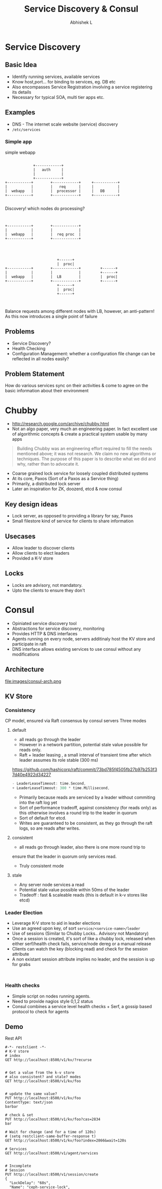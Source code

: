 #+TITLE: Service Discovery & Consul
#+AUTHOR: Abhishek L
#+EMAIL: @abhishekl
#+REVEAL_TRANS: none
#+OPTIONS: reveal_progress toc:nil num:nil
#+REVEAL_MIN_SCALE: 0.01
#+REVEAL_MARGIN: 0.1
#+REVEAL_ROOT: ./reveal.js-3.0.0
#+REVEAL_SLIDE_NUMBER: t
#+REVEAL_THEME: white
#+REVEAL_HLEVEL: 2
* Service Discovery
** Basic Idea
- Identify running services, available services
- Know host,port... for binding to services, eg. DB etc
- Also encompasses Service Registration involving a service
  registering its details
- Necessary for typical SOA, multi tier apps etc.

** Examples
- DNS - The internet scale website (service) discovery
- ~/etc/services~

*** Simple app
#+caption: simple webapp
#+begin_src ditaa :file images/simple.png -r -S

		       +------------+
		       |   auth     |
		       |            |
		       +------------+
  +-----------+        +------------+     +-----------+
  |           |        |   req      |     |           |
  |  webapp   |        |  processor |     |   DB      |
  +-----------+        +------------+     +-----------+

#+end_src

#+REVEAL: split

Discovery! which nodes do processing?

#+begin_src ditaa :file images/simple2.png -r -S


  +-----------+        +------------+
  |           |        |            |
  |  webapp   |        |  req proc  |
  +-----------+        +------------+


#+end_src

#+REVEAL: split

#+begin_src ditaa :file images/simple3.png -r -S

					      +------+
					      |  proc|
  +-----------+        +------------+         +------+
  |           |        |            |         +------+
  |  webapp   |        |  LB        |         |  proc|
  +-----------+        +------------+         +------+
					      +------+
					      |  proc|
					      +------+


#+end_src

Balance requests among different nodes with LB, however, an
anti-pattern! As this now introduces a single point of failure

** Problems
- Service Discovery?
- Health Checking
- Configuration Management: whether a configuration file change can be
  reflected in all nodes easily?

** Problem Statement
How do various services sync on their activities & come to agree on
the basic information about their environment

* Chubby

- http://research.google.com/archive/chubby.html
- Not an algo paper, very much an engineering paper.  In fact
  excellent use of algorithmic concepts & create a practical system
  usable by many apps

#+begin_quote
Building Chubby was an engineering effort required to fill the needs
mentioned above; it was not research. We claim no new algorithms or
techniques. The purpose of this paper is to describe what we did and
why, rather than to advocate it.
#+end_quote

#+REVEAL: split


- Coarse grained lock service for loosely coupled distributed systems
- At its core, Paxos (Sort of a Paxos as a Service thing)
- Primarily, a distributed lock server
- Later an inspiration for ZK, doozerd, etcd & now consul

** Key design ideas
- Lock server, as opposed to providing a library for say, Paxos
- Small filestore kind of service for clients to share information

** Usecases
- Allow leader to discover clients
- Allow clients to elect leaders
- Provided a K-V store


** Locks
- Locks are advisory, not mandatory.
- Upto the clients to ensure they don't

* Consul
- Opiniated service discovery tool
- Abstractions for service discovery, monitoring
- Provides HTTP & DNS interfaces
- Agents running on every node, servers additinaly host the KV store and participate in raft
- DNS interface allows existing services to use consul without any modifications

** Architecture
file:images/consul-arch.png

** KV Store
*** Consistency
CP model, ensured via Raft consensus by consul servers
Three modes

#+REVEAL: split
**** default
- all reads go through the leader
- However in a network partition, potential stale value possible for reads only.
- Raft + leader leasing , a small interval of transient time after
  which leader assumes its role stable (300 ms)
https://github.com/hashicorp/raft/commit/73bd785f4505fb27b97b253f37d40e4922d34227
#+begin_src go
- LeaderLeaseTimeout: time.Second,
+ LeaderLeaseTimeout: 300 * time.Millisecond,
#+end_src
- Primarily because reads are serviced by a leader without commiting into the raft log yet
- Sort of performance tradeoff, against consistency (for reads only)
  as this otherwise involves a round trip to the leader in quorum
- Sort of default for etcd.
- Writes are guaranteed to be consistent, as they go through the raft
  logs, so are reads after writes.
#+REVEAL: split
**** consistent
- all reads go through leader, also there is one more round trip to
ensure that the leader in quorum only services read.
- Truly consistent mode
#+REVEAL: split
**** stale
- Any server node services a read
- Potential stale value possible within 50ms of the leader
- Tradeoff : fast & scaleable reads (this is default in k-v stores like etcd)

*** Leader Election
- Leverage K-V store to aid in leader elections
- Use an agreed upon key, of sort ~service/<service-name>/leader~
- Use of sessions (Similar to Chubby Locks.. Advisory not Mandatory)
- Once a session is created, it's sort of like a chubby lock, released
  when either serf/health check fails, service/node dereg or a manual release
- Clients can watch the key (blocking read) and check for the session attribute
- A non existant session attribute implies no leader, and the session
  is up for grabs

#+begin_src restclient

#+end_src


*** Health checks
- Simple script on nodes running agents.
- Need to provide nagios style 0,1,2 status
- Consul combines a service level health checks + Serf, a gossip based protocol to check for agents

** Demo
**** Rest API
#+begin_src restclient
#-*- restclient -*-
# K-V store
# index
GET http://localhost:8500/v1/kv/?recurse


# Get a value from the k-v store
# also consistent? and stale? modes
GET http://localhost:8500/v1/kv/foo


# update the same value?
PUT http://localhost:8500/v1/kv/foo
ContentType: text/json
barbar

# check & set
PUT http://localhost:8500/v1/kv/foo?cas=2834
bar

# Wait for change (and for a time of 120s)
# (setq restclient-same-buffer-response t)
GET http://localhost:8500/v1/kv/foo?index=2866&wait=120s

# Services
GET http://localhost:8500/v1/agent/services


# Incomplete
# Session
PUT http://localhost:8500/v1/session/create
{
  "LockDelay": "60s",
  "Name": "ceph-service-lock",
  "Node": "node2",
  "Checks": ["service:ceph"]
}


## Leader Election
PUT http://localhost:8500/v1/kv/service/ceph/leader?d8b758ac-6810-a093-a839-76ee0969898c
node2

# Watch for the key changes
GET http://localhost:8500/v1/kv/service/ceph/leader

# Step down
PUT http://localhost:8500/v1/kv/service/ceph/leader?release=3eeab2e5-4c1a-fd92-8beb-9fcc795d8ee6
#+end_src
